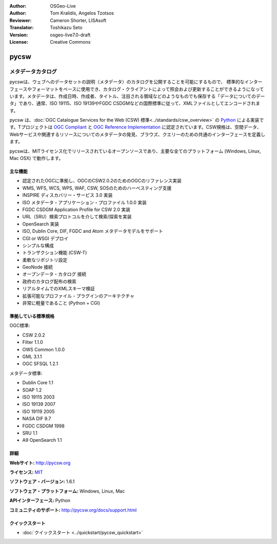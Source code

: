 :Author: OSGeo-Live
:Author: Tom Kralidis, Angelos Tzotsos
:Reviewer: Cameron Shorter, LISAsoft
:Translator: Toshikazu Seto
:Version: osgeo-live7.0-draft
:License: Creative Commons

.. image:: ../../images/project_logos/logo-pycsw.png
  :scale: 80 %
  :alt: project logo
  :align: right
  :target: http://pycsw.org/

.. image:: ../../images/logos/OSGeo_incubation.png
  :scale: 100
  :alt: OSGeo Incubation Project
  :align: right
  :target: http://www.osgeo.org

pycsw
================================================================================

メタデータカタログ
~~~~~~~~~~~~~~~~~~~~~~~~~~~~~~~~~~~~~~~~~~~~~~~~~~~~~~~~~~~~~~~~~~~~~~~~~~~~~~~~
pycswは、ウェブへのデータセットの説明（メタデータ）のカタログを公開することを可能にするもので、 標準的なインターフェースやフォーマットをベースに使用でき、カタログ・クライアントによって照会および更新することができるようになっています。メタデータは、作成日時、作成者、タイトル、注目される領域などのようなものでも保存する「データについてのデータ」であり、通常、ISO 19115、ISO 19139やFGDC CSDGMなどの国際標準に従って、XMLファイルとしてエンコードされます。

pycsw は、:doc:`OGC Catalogue Services for the Web (CSW) 標準<../standards/csw_overview>` の `Python`_ による実装です。Tプロジェクトは `OGC Compliant`_ と `OGC Reference Implementation`_ に認定されています。CSW規格は、空間データ、Webサービスや関連するリソースについてのメタデータの発見、ブラウズ、クエリーのための共通のインターフェースを定義します。

pycswは、MITライセンス化でリリースされているオープンソースであり、主要な全てのプラットフォーム (Windows, Linux, Mac OSX) で動作します。

.. image:: ../../images/screenshots/1024x768/pycsw_overview.jpg
  :scale: 50 %
  :alt: project logo
  :align: right

主な機能
--------------------------------------------------------------------------------

* 認定されたOGCに準拠し、OGCのCSW2.0.2のためのOGCのリファレンス実装
* WMS, WFS, WCS, WPS, WAF, CSW, SOSのためのハーべスティング支援
* INSPIRE ディスカバリー・サービス 3.0 実装
* ISO メタデータ・アプリケーション・プロファイル 1.0.0 実装
* FGDC CSDGM Application Profile for CSW 2.0 実装
* URL（SRU）検索プロトコルを介して検索/探索を実装
* OpenSearch 実装
* ISO, Dublin Core, DIF, FGDC and Atom メタデータモデルをサポート
* CGI or WSGI デプロイ
* シンプルな構成
* トランザクション機能 (CSW-T)
* 柔軟なリポジトリ設定
* GeoNode 接続
* オープンデータ・カタログ 接続
* 政府のカタログ配布の検索
* リアルタイムでのXMLスキーマ検証
* 拡張可能なプロファイル・プラグインのアーキテクチャ
* 非常に軽量であること (Python + CGI)


準拠している標準規格
--------------------------------------------------------------------------------

OGC標準:

* CSW 	2.0.2
* Filter 	1.1.0
* OWS Common 	1.0.0
* GML 	3.1.1
* OGC SFSQL 	1.2.1

メタデータ標準:

* Dublin Core 	1.1
* SOAP 	1.2
* ISO 19115 	2003
* ISO 19139 	2007
* ISO 19119 	2005
* NASA DIF 	9.7
* FGDC CSDGM 	1998
* SRU 	1.1
* A9 OpenSearch 	1.1

詳細
--------------------------------------------------------------------------------

**Webサイト:** http://pycsw.org

**ライセンス:** `MIT`_

**ソフトウェア・バージョン:** 1.6.1

**ソフトウェア・プラットフォーム:** Windows, Linux, Mac

**APIインターフェース:** Python

**コミュニティのサポート:** http://pycsw.org/docs/support.html

.. _`Python`: http://www.python.org/
.. _`MIT`: http://pycsw.org/docs/license.html#license
.. _`OGC Compliant`: http://www.opengeospatial.org/resource/products/details/?pid=1104
.. _`OGC Reference Implementation`: http://demo.pycsw.org/

クイックスタート
--------------------------------------------------------------------------------

* :doc:`クイックスタート <../quickstart/pycsw_quickstart>`

